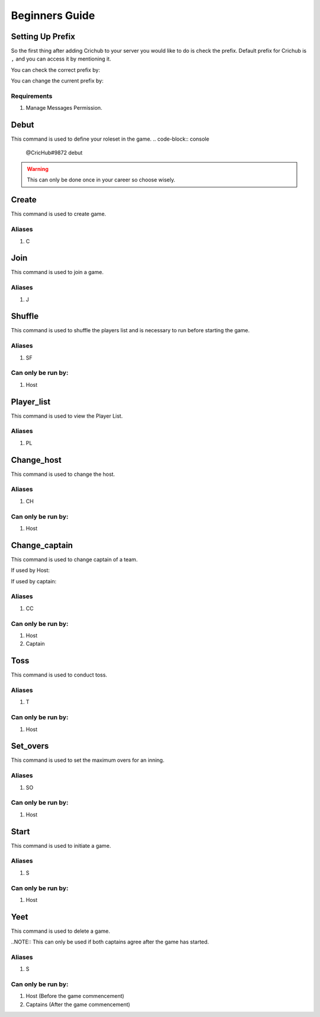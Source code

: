 Beginners Guide 
===============
Setting Up Prefix
------------------
So the first thing after adding Crichub to your server you would like to do is check the prefix. Default prefix for Crichub is ``,`` and you can access it by mentioning it.

You can check the correct prefix by:

.. code-block:: console
   @CricHub#9872 prefix 

You can change the current prefix by:

.. code-block:: console
   @CricHub#9872 prefix .
  
Requirements
************

#. Manage Messages Permission.

.. _Creating your first game:

Debut 
------

This command is used to define your roleset in the game.
.. code-block:: console
   @CricHub#9872 debut
.. warning:: This can only be done once in your career so choose wisely.

Create
------

This command is used to create game.

.. code-block:: console
   @CricHub#9872 create
  
Aliases
*******

#. C

Join
----

This command is used to join a game.

.. code-block:: console
   @CricHub#9872 join

Aliases
*******

#. J

Shuffle 
-------

This command is used to shuffle the players list and is necessary to run before starting the game.

.. code-block:: console
   @CricHub#9872 shuffle

Aliases
*******

#. SF

Can only be run by:
*******************

#. Host 

Player_list
-----------

This command is used to view the Player List.

.. code-block:: console
   @CricHub#9872 player_list

Aliases
*******

#. PL

Change_host
-----------

This command is used to change the host.

.. code-block:: console
   @CricHub#9872 change_host @92.97

Aliases
*******

#. CH

Can only be run by:
*******************

#. Host 

Change_captain
-----------

This command is used to change captain of a team.

If used by Host:

.. code-block:: console
   @CricHub#9872 change_captain <new captain> <Team Number 1|2>

If used by captain:

.. code-block:: console
   @CricHub#9872 change_captain <new captain> 

Aliases
*******

#. CC

Can only be run by:
*******************

#. Host 
#. Captain 

Toss
----

This command is used to conduct toss.

.. code-block:: console
   @CricHub#9872 toss

Aliases
*******

#. T 

Can only be run by:
*******************

#. Host 

Set_overs
---------

This command is used to set the maximum overs for an inning.

.. code-block:: console
   @CricHub#9872 set_overs <Overs >1|<=20>

Aliases
*******

#. SO 

Can only be run by:
*******************

#. Host 

Start
-----

This command is used to initiate a game.

.. code-block:: console
   @CricHub#9872 start

Aliases
*******

#. S 

Can only be run by:
*******************

#. Host 

Yeet
-----

This command is used to delete a game.

.. code-block:: console
   @CricHub#9872 yeet

..NOTE::  This can only be used if both captains agree after the game has started.

Aliases
*******

#. S 

Can only be run by:
*******************

#. Host (Before the game commencement)
#. Captains (After the game commencement)